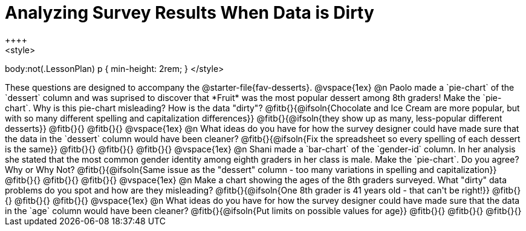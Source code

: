 = Analyzing Survey Results When Data is Dirty
++++
<style>
body:not(.LessonPlan) p { min-height: 2rem; }
</style>
++++

These questions are designed to accompany the @starter-file{fav-desserts}.

@vspace{1ex}

@n Paolo made a `pie-chart` of the `dessert` column and was suprised to discover that *Fruit* was the most popular dessert among 8th graders! Make the `pie-chart`. Why is this pie-chart misleading? How is the data "dirty"?

@fitb{}{@ifsoln{Chocolate and Ice Cream are more popular, but with so many different spelling and capitalization differences}}

@fitb{}{@ifsoln{they show up as many, less-popular different desserts}}

@fitb{}{}

@fitb{}{}

@vspace{1ex}

@n What ideas do you have for how the survey designer could have made sure that the data in the `dessert` column would have been cleaner?

@fitb{}{@ifsoln{Fix the spreadsheet so every spelling of each dessert is the same}}

@fitb{}{}

@fitb{}{}

@fitb{}{}

@vspace{1ex}

@n Shani made a `bar-chart` of the `gender-id` column. In her analysis she stated that the most common gender identity among eighth graders in her class is male. Make the `pie-chart`. Do you agree? Why or Why Not?

@fitb{}{@ifsoln{Same issue as the "dessert" column - too many variations in spelling and capitalization}}

@fitb{}{}

@fitb{}{}

@fitb{}{}

@vspace{1ex}

@n Make a chart showing the ages of the 8th graders surveyed. What "dirty" data problems do you spot and how are they misleading?

@fitb{}{@ifsoln{One 8th grader is 41 years old - that can't be right!}}

@fitb{}{}

@fitb{}{}

@fitb{}{}

@vspace{1ex}

@n What ideas do you have for how the survey designer could have made sure that the data in the `age` column would have been cleaner?

@fitb{}{@ifsoln{Put limits on possible values for age}}

@fitb{}{}

@fitb{}{}

@fitb{}{}
